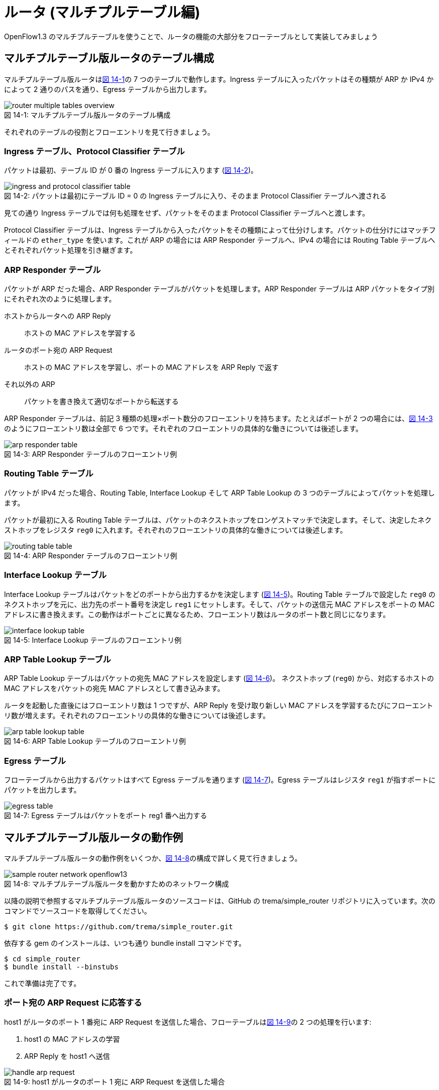 = ルータ (マルチプルテーブル編)
:sourcedir: vendor/router
:imagesdir: images/router

[.lead]
OpenFlow1.3 のマルチプルテーブルを使うことで、ルータの機能の大部分をフローテーブルとして実装してみましょう

== マルチプルテーブル版ルータのテーブル構成

マルチプルテーブル版ルータは<<router_multiple_tables_overview,図 14-1>>の 7 つのテーブルで動作します。Ingress テーブルに入ったパケットはその種類が ARP か IPv4 かによって 2 通りのパスを通り、Egress テーブルから出力します。

[[router_multiple_tables_overview]]
.マルチプルテーブル版ルータのテーブル構成
image::router_multiple_tables_overview.png[caption="図 14-1: "]

それぞれのテーブルの役割とフローエントリを見て行きましょう。

=== Ingress テーブル、Protocol Classifier テーブル

パケットは最初、テーブル ID が 0 番の Ingress テーブルに入ります (<<ingress_and_protocol_classifier_table,図 14-2>>)。

[[ingress_and_protocol_classifier_table]]
.パケットは最初にテーブル ID = 0 の Ingress テーブルに入り、そのまま Protocol Classifier テーブルへ渡される
image::ingress_and_protocol_classifier_table.png[caption="図 14-2: "]

見ての通り Ingress テーブルでは何も処理をせず、パケットをそのまま Protocol Classifier テーブルへと渡します。

Protocol Classifier テーブルは、Ingress テーブルから入ったパケットをその種類によって仕分けします。パケットの仕分けにはマッチフィールドの `ether_type` を使います。これが ARP の場合には ARP Responder テーブルへ、IPv4 の場合には Routing Table テーブルへとそれぞれパケット処理を引き継ぎます。

=== ARP Responder テーブル

パケットが ARP だった場合、ARP Responder テーブルがパケットを処理します。ARP Responder テーブルは ARP パケットをタイプ別にそれぞれ次のように処理します。

ホストからルータへの ARP Reply:: ホストの MAC アドレスを学習する
ルータのポート宛の ARP Request:: ホストの MAC アドレスを学習し、ポートの MAC アドレスを ARP Reply で返す
それ以外の ARP:: パケットを書き換えて適切なポートから転送する

ARP Responder テーブルは、前記 3 種類の処理×ポート数分のフローエントリを持ちます。たとえばポートが 2 つの場合には、<<arp_responder_table,図 14-3>>のようにフローエントリ数は全部で 6 つです。それぞれのフローエントリの具体的な働きについては後述します。

[[arp_responder_table]]
.ARP Responder テーブルのフローエントリ例
image::arp_responder_table.png[caption="図 14-3: "]

=== Routing Table テーブル

パケットが IPv4 だった場合、Routing Table, Interface Lookup そして ARP Table Lookup の 3 つのテーブルによってパケットを処理します。

パケットが最初に入る Routing Table テーブルは、パケットのネクストホップをロンゲストマッチで決定します。そして、決定したネクストホップをレジスタ `reg0` に入れます。それぞれのフローエントリの具体的な働きについては後述します。

[[routing_table_table]]
.ARP Responder テーブルのフローエントリ例
image::routing_table_table.png[caption="図 14-4: "]

=== Interface Lookup テーブル

Interface Lookup テーブルはパケットをどのポートから出力するかを決定します (<<interface_lookup_table,図 14-5>>)。Routing Table テーブルで設定した `reg0` のネクストホップを元に、出力先のポート番号を決定し `reg1` にセットします。そして、パケットの送信元 MAC アドレスをポートの MAC アドレスに書き換えます。この動作はポートごとに異なるため、フローエントリ数はルータのポート数と同じになります。

[[interface_lookup_table]]
.Interface Lookup テーブルのフローエントリ例
image::interface_lookup_table.png[caption="図 14-5: "]

=== ARP Table Lookup テーブル

ARP Table Lookup テーブルはパケットの宛先 MAC アドレスを設定します (<<arp_table_lookup_table,図 14-6>>)。 ネクストホップ (`reg0`) から、対応するホストの MAC アドレスをパケットの宛先 MAC アドレスとして書き込みます。

ルータを起動した直後にはフローエントリ数は 1 つですが、ARP Reply を受け取り新しい MAC アドレスを学習するたびにフローエントリ数が増えます。それぞれのフローエントリの具体的な働きについては後述します。

[[arp_table_lookup_table]]
.ARP Table Lookup テーブルのフローエントリ例
image::arp_table_lookup_table.png[caption="図 14-6: "]

=== Egress テーブル

フローテーブルから出力するパケットはすべて Egress テーブルを通ります (<<egress_table,図 14-7>>)。Egress テーブルはレジスタ `reg1` が指すポートにパケットを出力します。

[[egress_table]]
.Egress テーブルはパケットをポート reg1 番へ出力する
image::egress_table.png[caption="図 14-7: "]

== マルチプルテーブル版ルータの動作例

マルチプルテーブル版ルータの動作例をいくつか、<<sample_router_network_openflow13,図 14-8>>の構成で詳しく見て行きましょう。

[[sample_router_network_openflow13]]
.マルチプルテーブル版ルータを動かすためのネットワーク構成
image::sample_router_network_openflow13.png[caption="図 14-8: "]

以降の説明で参照するマルチプルテーブル版ルータのソースコードは、GitHub の trema/simple_router リポジトリに入っています。次のコマンドでソースコードを取得してください。

----
$ git clone https://github.com/trema/simple_router.git
----

依存する gem のインストールは、いつも通り bundle install コマンドです。

----
$ cd simple_router
$ bundle install --binstubs
----

これで準備は完了です。

=== ポート宛の ARP Request に応答する

host1 がルータのポート 1 番宛に ARP Request を送信した場合、フローテーブルは<<handle_arp_request,図 14-9>>の 2 つの処理を行います:

1. host1 の MAC アドレスの学習
2. ARP Reply を host1 へ送信

[[handle_arp_request]]
.host1 がルータのポート 1 宛に ARP Request を送信した場合
image::handle_arp_request.png[caption="図 14-9: "]

==== host1 の MAC アドレスの学習

ポート 1 番に届いた ARP Request は、Ingress テーブルから Protocol Classifier を経て ARP Responder のフローエントリにマッチします (<<handle_arp_request,図 14-9>> の1)。そして ARP Request を送った host1 の MAC アドレスを学習するため、`SendOutPort` アクションでコントローラへと Packet In します (<<handle_arp_request,図 14-9>> の 2)。

コントローラでは、Packet In の送信元 IP アドレスと MAC アドレスを学習します。この学習は、ARP Table Lookup テーブルに `host1` のフローエントリを追加することで行います (<<handle_arp_request,図 14-9>> の 3)。

[source,ruby,indent=0,subs="verbatim,attributes"]
.SimpleRouter13#add_arp_entry (lib/simple_router13.rb)
----
def add_arp_entry(ip_address, mac_address, dpid)
  send_flow_mod_add(
    dpid,
    table_id: ARP_TABLE_LOOKUP_TABLE,
    priority: 2,
    match: Match.new(ether_type: EthernetHeader::EtherType::IPV4,
                     reg0: IPv4Address.new(ip_address).to_i),
    instructions: [Apply.new(SetDestinationMacAddress.new(mac_address)),
                   GotoTable.new(EGRESS_TABLE)]
  )
end
----

==== ARP Reply を host1 へ送信

コントローラを使わずにフローテーブルだけで ARP Reply を返すために、届いた ARP Request を ARP Reply へ書き換えます。書き換えに必要なアクションは多いですが、やっていることは単純です。

- イーサヘッダの `source_mac_address` の値を `destination_mac_address` にコピー
- `source_mac_address` の値をインタフェースの MAC アドレスの MAC アドレスの値にセット
- ARP operation の値を ARP Reply にセット
- ARP の `sender_hardware_address` (送信元の MAC アドレス) の値を `target_hardware_address` (宛先の MAC アドレス) にコピー
- ARP の `sender_protocol_address` (送信元の IP アドレス) の値を `target_protocol_address` (宛先の IP アドレス) にコピー
- ARP の `sender_hardware_address` をインタフェースの MAC アドレスの値にセット
- ARP の `sender_protocol_address` をインタフェースの IP アドレスの値にセット

そして最後に、作った ARP Reply の出力先ポート番号 1 (= `host1` のつながるポート番号) を `reg1` にセットし、ARP Reply を Egress テーブルへ渡します (<<handle_arp_request,図 14-9>> の 4)。Egress テーブルはこのポート `reg1` へ ARP Reply を出力します。

=== host1 から host2 へ ping する

<<sample_router_network_openflow13,図 14-8>> においてもう少し複雑な、`host1` から `host2` へ ping を打った場合を考えてみましょう。まずはルータが host2 へ ICMP Echo Request を届ける動作をおさらいします。

1. host1 が出力した ICMP Echo Request がスイッチのポート 1 番に届く
2. ルータはルーティングテーブルから転送先ポートを 2 番と決定する
3. host2 の MAC アドレスを調べるため、ルータはポート 2 番から ARP Request を出力する
4. host2 は自分の MAC アドレスを乗せた ARP Reply を出力する
5. ルータは ICMP Echo Request の送信元と宛先をそれぞれ書き換えて host2 へ転送する

これに対応するフローテーブルの動作を<<send_arp_request,図 14-10>> で見て行きましょう。ポート 1 番に届いた ICMP Echo Request は、Ingress テーブルから Protocol Classifier を経て Routing Table のフローエントリにマッチします (<<send_arp_request,図 14-10>> の 1)。Routing Table と Interface Lookup テーブルではロンゲストマッチの処理を行います。

[[send_arp_request]]
.host1 が host2 へ ICMP Echo Request を送信したときに host2 の MAC アドレスを解決するまでの動作
image::send_arp_request.png[caption="図 14-10: "]

=== ロンゲストマッチの処理

ロンゲストマッチでは、パケットの宛先 IP アドレスからネクストホップと出力ポート番号を決定します。これを Routing Table と Interface Lookup テーブルの 2 つで行います。Routing Table では、パケットの宛先 IP アドレスがポート 2 のネットワークのフローエントリにマッチしますfootnote:[ここでは、ルータに直接接続したネットワークへのルーティング (いわゆる connected ルーティング) の動作のみを説明しています。ルータに直接接続していないネットワークへのルーティング (いわゆるスタティックルーティング) の実装については、`lib/simple_router13.rb` の `SimpleRouter13#add_routing_table_flow_entries` メソッドを参照してください。]。そこで、ネクストホップ 192.168.2.2 を `reg0` へ入れます。そして、Interface Lookup テーブルではネクストホップに対応する出力ポート 2 を `reg1` にセットします。

=== host2 へ ARP Request を送る

次に ARP Table Lookup テーブルで host2 の MAC アドレスを解決します。host2 の MAC アドレスはまだ学習していないので、ARP Request を送るためコントローラへいったんパケットを Packet In します (<<send_arp_request,図 14-10>> の 2)。

コントローラは Packet In を受け取ると、パケットを「ARP 解決待ちパケットキュー」に追加します。そして、host2 の MAC アドレスを解決するために ARP Request をフローテーブルへ Packet Out します (<<send_arp_request,図 14-10>> の 3)。その際、ARP Request には `reg1` (出力先ポート) に 2 をセットしておきます。

[source,ruby,indent=0,subs="verbatim,attributes"]
.SimpleRouter13#packet_in_ipv4 (lib/simple_router13.rb)
----
def packet_in_ipv4(dpid, packet_in)
  dest_ip_address = IPv4Address.new(packet_in.match.reg0.to_i)
  @unresolved_packet_queue[dest_ip_address] += [packet_in.raw_data]
  send_packet_out(
    dpid,
    raw_data: Arp::Request.new(target_protocol_address: dest_ip_address,
                               source_mac: '00:00:00:00:00:00',
                               sender_protocol_address: '0.0.0.0').to_binary,
    actions: [NiciraRegLoad.new(packet_in.match.reg1, :reg1),
              SendOutPort.new(:table)]
  )
end
----

フローテーブルへ入った ARP Request は、ARP Responder テーブルのフローエントリにマッチします。そして、`reg1` の値から ARP Request の MAC アドレスと IP アドレスをポート 2 のものにセットしたのち、Egress テーブルから host2 へと転送します。

=== host2 からの ARP Reply の処理

host2 からの ARP Reply が届くと、コントローラに Packet In します (<<handle_arp_reply,図 14-11>> の 1, 2)。

[[handle_arp_reply]]
.host2 の MAC アドレスを学習し ICMP Echo Request を host2 に届けるまでの動作
image::handle_arp_reply.png[caption="図 14-11: "]

ARP Reply を受け取ったコントローラは次のように動作します。まず、ARP Reply で解決した host2 の MAC アドレス用フローエントリを ARP Table Lookup テーブルに追加します (<<handle_arp_reply,図 14-11>> の 3)。そして、MAC アドレス未解決で送信待ちになっていたパケットをすべて、Packet Out で再び Ingress テーブルに入れます (<<handle_arp_reply,図 14-11>> の 4)。

[source,ruby,indent=0,subs="verbatim,attributes"]
.SimpleRouter13#packet_in_arp (lib/simple_router13.rb)
----
def packet_in_arp(dpid, packet_in)
  add_arp_entry(packet_in.sender_protocol_address,
                packet_in.sender_hardware_address,
                dpid)
  @unresolved_packet_queue[packet_in.sender_protocol_address].each do |each|
    send_packet_out(dpid, raw_data: each, actions: SendOutPort.new(:table))
  end
  @unresolved_packet_queue[packet_in.sender_protocol_address] = []
end
----

以上で host1 から host2 への ICMP Echo Request が届きます。戻りの host2 からの ICMP Echo Reply についても、同様の動作で host1 へと届きます。

== 実行してみよう

マルチプルテーブル版ルータ (lib/simple_router13.rb) の使いかたは<<router_part1,12 章>>、<<router_part2,13 章>>で紹介したルータと変わりません。ただし OpenFlow1.3 を使うので、`trema run` の起動オプションに `--openflow13` を付けるのを忘れないでください。

----
$ ./bin/trema run ./lib/simple-router.rb -c ./trema.conf --openflow13
SimpleRouter13 started.
----

コントローラが起動したら、ためしに `host1` から `host2` へ ping を送ってみましょう。

----
$ bundle exec trema netns host1 "ping -c1 192.168.2.2"
PING 192.168.2.2 (192.168.2.2) 56(84) bytes of data.
64 bytes from 192.168.2.2: icmp_seq=1 ttl=64 time=132 ms

--- 192.168.2.2 ping statistics ---
1 packets transmitted, 1 received, 0% packet loss, time 0ms
rtt min/avg/max/mdev = 132.738/132.738/132.738/0.000 ms
----

たしかに host2 へ届いています。`trema dump_flows` コマンドでマルチプルテーブルのフローエントリを眺めてみましょう。

----
$ bundle exec trema dump_flows 0x1
OFPST_FLOW reply (OF1.3) (xid=0x2):
 cookie=0x0, duration=153.160s, table=0, n_packets=21, n_bytes=1546, priority=0 actions=goto_table:1
 cookie=0x0, duration=153.160s, table=1, n_packets=6, n_bytes=296, priority=0,arp actions=goto_table:2
 cookie=0x0, duration=153.160s, table=1, n_packets=4, n_bytes=392, priority=0,ip actions=goto_table:3
 cookie=0x0, duration=153.152s, table=2, n_packets=1, n_bytes=42, priority=0,arp,in_port=1,arp_tpa=192.168.1.1,arp_op=1 actions=move:NXM_OF_ETH_SRC[]->NXM_OF_ETH_DST[],set_field:01:01:01:01:01:01->eth_src,set_field:2->arp_op,move:NXM_NX_ARP_SHA[]->NXM_NX_ARP_THA[],move:NXM_OF_ARP_SPA[]->NXM_OF_ARP_TPA[],set_field:01:01:01:01:01:01->arp_sha,set_field:192.168.1.1->arp_spa,load:0xffff->OXM_OF_IN_PORT[],load:0x1->NXM_NX_REG1[],goto_table:6
 cookie=0x0, duration=153.142s, table=2, n_packets=1, n_bytes=42, priority=0,arp,in_port=1,arp_tpa=192.168.1.1,arp_op=2 actions=CONTROLLER:65535
 cookie=0x0, duration=153.103s, table=2, n_packets=1, n_bytes=42, priority=0,arp,in_port=2,arp_tpa=192.168.2.1,arp_op=1 actions=move:NXM_OF_ETH_SRC[]->NXM_OF_ETH_DST[],set_field:02:02:02:02:02:02->eth_src,set_field:2->arp_op,move:NXM_NX_ARP_SHA[]->NXM_NX_ARP_THA[],move:NXM_OF_ARP_SPA[]->NXM_OF_ARP_TPA[],set_field:02:02:02:02:02:02->arp_sha,set_field:192.168.2.1->arp_spa,load:0xffff->OXM_OF_IN_PORT[],load:0x2->NXM_NX_REG1[],goto_table:6
 cookie=0x0, duration=153.093s, table=2, n_packets=1, n_bytes=42, priority=0,arp,in_port=2,arp_tpa=192.168.2.1,arp_op=2 actions=CONTROLLER:65535
 cookie=0x0, duration=153.130s, table=2, n_packets=1, n_bytes=64, priority=0,arp,reg1=0x1 actions=set_field:01:01:01:01:01:01->eth_src,set_field:01:01:01:01:01:01->arp_sha,set_field:192.168.1.1->arp_spa,goto_table:6
 cookie=0x0, duration=153.083s, table=2, n_packets=1, n_bytes=64, priority=0,arp,reg1=0x2 actions=set_field:02:02:02:02:02:02->eth_src,set_field:02:02:02:02:02:02->arp_sha,set_field:192.168.2.1->arp_spa,goto_table:6
 cookie=0x0, duration=153.064s, table=3, n_packets=2, n_bytes=196, priority=40024,ip,nw_dst=192.168.1.0/24 actions=move:NXM_OF_IP_DST[]->NXM_NX_REG0[],goto_table:4
 cookie=0x0, duration=153.055s, table=3, n_packets=2, n_bytes=196, priority=40024,ip,nw_dst=192.168.2.0/24 actions=move:NXM_OF_IP_DST[]->NXM_NX_REG0[],goto_table:4
 cookie=0x0, duration=153.073s, table=3, n_packets=0, n_bytes=0, priority=0,ip actions=load:0xc0a80102->NXM_NX_REG0[],goto_table:4
 cookie=0x0, duration=153.047s, table=4, n_packets=2, n_bytes=196, priority=0,reg0=0xc0a80100/0xffffff00 actions=load:0x1->NXM_NX_REG1[],set_field:01:01:01:01:01:01->eth_src,goto_table:5
 cookie=0x0, duration=153.039s, table=4, n_packets=2, n_bytes=196, priority=0,reg0=0xc0a80200/0xffffff00 actions=load:0x2->NXM_NX_REG1[],set_field:02:02:02:02:02:02->eth_src,goto_table:5
 cookie=0x0, duration=122.241s, table=5, n_packets=1, n_bytes=98, priority=2,ip,reg0=0xc0a80202 actions=set_field:1e:36:b3:90:02:e5->eth_dst,goto_table:6
 cookie=0x0, duration=122.180s, table=5, n_packets=1, n_bytes=98, priority=2,ip,reg0=0xc0a80102 actions=set_field:e6:b6:de:b6:ed:1e->eth_dst,goto_table:6
 cookie=0x0, duration=153.027s, table=5, n_packets=2, n_bytes=196, priority=1,ip actions=CONTROLLER:65535
 cookie=0x0, duration=153.022s, table=6, n_packets=6, n_bytes=408, priority=0 actions=output:NXM_NX_REG1[]
----

それぞれのエントリの `table=数字` の項目がテーブル ID を指しています。この章のマルチプルテーブル構成と見比べて、実際にどれがどのフローエントリかを確認してみてください。ping などでパケットを送受信しながら、フローエントリごとのパケットカウンタ (`n_packets=数字`) の値を確認していくと、より理解が深まることでしょう。

== まとめ

OpenFlow1.3 のマルチプルテーブルを使うことで、ルータの機能の大部分をフローテーブルとして実装しました。パケットの種類や処理ごとにテーブルを分割することで、ルータのように複雑な機能もマルチプルテーブルとして実装できます。
